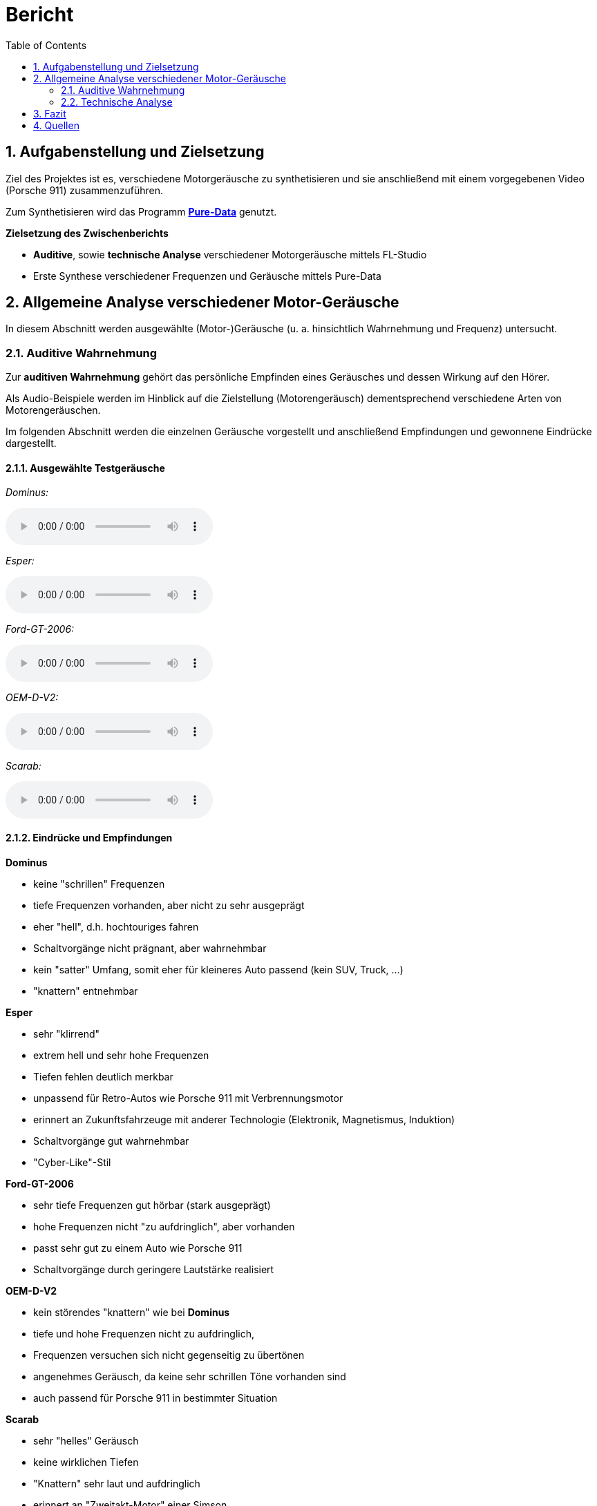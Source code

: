 = Bericht
:project_name: SoundDesignProject
:sectnums:
:toc:

== Aufgabenstellung und Zielsetzung
Ziel des Projektes ist es, verschiedene Motorgeräusche zu synthetisieren und
sie anschließend mit einem vorgegebenen Video (Porsche 911) zusammenzuführen.

Zum Synthetisieren wird das Programm *https://puredata.info/[Pure-Data]* genutzt.

*Zielsetzung des Zwischenberichts*

* *Auditive*, sowie *technische Analyse* verschiedener Motorgeräusche mittels FL-Studio
* Erste Synthese verschiedener Frequenzen und Geräusche mittels Pure-Data

== Allgemeine Analyse verschiedener Motor-Geräusche
In diesem Abschnitt werden ausgewählte (Motor-)Geräusche
(u. a. hinsichtlich Wahrnehmung und Frequenz) untersucht.

=== Auditive Wahrnehmung
Zur *auditiven Wahrnehmung* gehört das persönliche Empfinden eines Geräusches
und dessen Wirkung auf den Hörer.

Als Audio-Beispiele werden im Hinblick auf die Zielstellung (Motorengeräusch)
dementsprechend verschiedene Arten von Motorengeräuschen.

Im folgenden Abschnitt werden die einzelnen Geräusche vorgestellt und anschließend
Empfindungen und gewonnene Eindrücke dargestellt.

==== Ausgewählte Testgeräusche
_Dominus:_

audio::../audio-files/Dominus.wav[]

_Esper:_

audio::../audio-files/Esper.wav[]

_Ford-GT-2006:_

audio::../audio-files/Ford-GT-2006.wav[]

_OEM-D-V2:_

audio::../audio-files/OEM-D-V2.wav[]

_Scarab:_

audio::../audio-files/Scarab.wav[]

==== Eindrücke und Empfindungen
*Dominus*

* keine "schrillen" Frequenzen
* tiefe Frequenzen vorhanden, aber nicht zu sehr ausgeprägt
* eher "hell", d.h. hochtouriges fahren
* Schaltvorgänge nicht prägnant, aber wahrnehmbar
* kein "satter" Umfang, somit eher für kleineres Auto passend (kein SUV, Truck, …)
* "knattern" entnehmbar

*Esper*

* sehr "klirrend"
* extrem hell und sehr hohe Frequenzen
* Tiefen fehlen deutlich merkbar
* unpassend für Retro-Autos wie Porsche 911 mit Verbrennungsmotor
* erinnert an Zukunftsfahrzeuge mit anderer Technologie (Elektronik, Magnetismus, Induktion)
* Schaltvorgänge gut wahrnehmbar
* "Cyber-Like"-Stil

*Ford-GT-2006*

* sehr tiefe Frequenzen gut hörbar (stark ausgeprägt)
* hohe Frequenzen nicht "zu aufdringlich", aber vorhanden
* passt sehr gut zu einem Auto wie Porsche 911
* Schaltvorgänge durch geringere Lautstärke realisiert

*OEM-D-V2*

* kein störendes "knattern" wie bei *Dominus*
* tiefe und hohe Frequenzen nicht zu aufdringlich,
* Frequenzen versuchen sich nicht gegenseitig zu übertönen
* angenehmes Geräusch, da keine sehr schrillen Töne vorhanden sind
* auch passend für Porsche 911 in bestimmter Situation

*Scarab*

* sehr "helles" Geräusch
* keine wirklichen Tiefen
* "Knattern" sehr laut und aufdringlich
* erinnert an "Zweitakt-Motor" einer Simson
* durchgehendes Fahren im hochtourigen Bereich
* sehr ungeeignet für den Porsche 911

---
=== Technische Analyse
In diesem Abschnitt werden die ausgewählten Geräusche hinsichtlich ihrer technischen
Eigenschaften untersucht und analysiert.

Dazu zählen u. a. die Analyse des Frequenzspektrums, sowie der Lautstärke / Amplituden.

Zur Analyse wird das Programm https://www.image-line.com/[FL-Studio], inklusive Plugins, genutzt.

==== Amplituden Analyse

==== Spektralanalyse

===== Konfiguration
Software-Konfiguration, wie Auflösung, Update, …

===== Ergebnisse

*Dominus*

image::../images/dominus_spectrum.png[]

_Beschreibung:_

*Esper*

image::../images/esper_spectrum.png[]

_Beschreibung:_

*Ford-GT-2006*

image::../images/ford-gt_spectrum.png[]

_Beschreibung:_

*OEM-D-V2*

image::../images/oem-d-v2_spectrum.png[]

_Beschreibung:_

*Scarab*

image::../images/scarab_spectrum.png[]

_Beschreibung:_

==== charakteristische Frequenzen
In diesem Abschnitt werden besonders hervorstechende Frequenzen der jeweiligen Geräusche untersucht.

[cols="1,1,2"]
|===
|Motor-Geräusch         | Frequenzen | Besonderheiten
|Dominus                | x          | x
|Esper                  | x          | x
|Ford-GT-2006           | x          | x
|OEM-D-V2               | x          | x
|Scarab                 | x          | x

|===

==== Dynamik
== Fazit
== Quellen

link:https://www.youtube.com/watch?v=6YXdlF1p0i8[Rocket League®: All Engine Audio]

link:https://www.youtube.com/watch?v=Ft-55-Z-XIo[Gran Turismo Sport | Top 20 Best Engine Sound (4K)]

